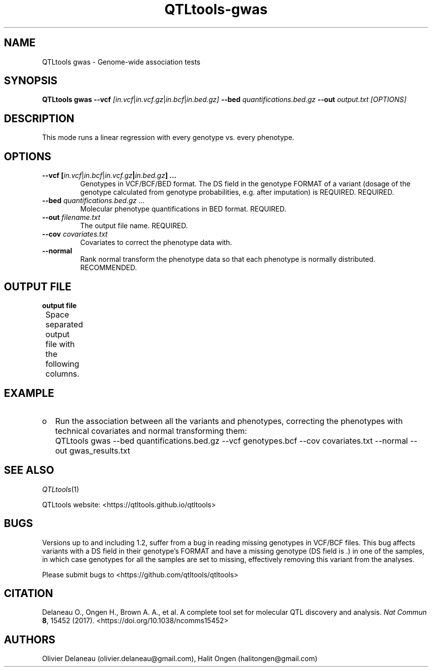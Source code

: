 .\" Manpage for QTLtools rtc.
.\" Contact halitongen@gmail.com to correct errors or typos.
.TH QTLtools-gwas 1 "06 May 2020" "QTLtools-v1.3" "Bioinformatics tools"
.SH NAME
QTLtools gwas \- Genome-wide association tests 
.SH SYNOPSIS
.B QTLtools gwas  \-\-vcf
.IR [in.vcf | in.vcf.gz | in.bcf | in.bed.gz] 
.B \-\-bed
.IR quantifications.bed.gz
.B \-\-out 
.IR output.txt
.I [OPTIONS]
.SH DESCRIPTION
This mode runs a linear regression with every genotype vs. every phenotype. 
.SH OPTIONS
.TP
.B \-\-vcf [\fIin.vcf\fR|\fIin.bcf\fR|\fIin.vcf.gz\fB|\fIin.bed.gz\fB] ...
Genotypes in VCF/BCF/BED format.
The DS field in the genotype FORMAT of a variant (dosage of the genotype calculated from genotype probabilities, e.g. after imputation) is REQUIRED.
REQUIRED.
.TP
.B \-\-bed \fIquantifications.bed.gz\fR ...
Molecular phenotype quantifications in BED format.
REQUIRED.
.TP
.B \-\-out \fIfilename.txt\fR
The output file name.
REQUIRED.
.TP
.B \-\-cov \fIcovariates.txt\fR
Covariates to correct the phenotype data with.
.TP
.B \-\-normal
Rank normal transform the phenotype data so that each phenotype is normally distributed.
RECOMMENDED.

.SH OUTPUT FILE
.TP 1
.B output file
Space separated output file with the following columns.
.TS
n lx .
1	T{
The phenotype ID
T}
2	T{
The variant's chromosome
T}
3	T{
The variants's start position
T}
3.1	T{
The variant's end position.
Only printed if a BED file is supplied to \fB\-\-vcf\fR
T}
4	T{
The variant's ID
T}
5	T{
The p-value
T}
6	T{
The correlation coefficient 
T}
.TE

.SH EXAMPLE
.IP o 2
Run the association between all the variants and phenotypes, correcting the phenotypes with technical covariates and normal transforming them:
.IP "" 2
QTLtools gwas \-\-bed quantifications.bed.gz \-\-vcf genotypes.bcf \-\-cov covariates.txt \-\-normal \-\-out gwas_results.txt


.SH SEE ALSO
.IR QTLtools (1)
.\".IR QTLtools-bamstat (1),
.\".IR QTLtools-mbv (1),
.\".IR QTLtools-pca (1),
.\".IR QTLtools-correct (1),
.\".IR QTLtools-cis (1),
.\".IR QTLtools-trans (1),
.\".IR QTLtools-fenrich (1),
.\".IR QTLtools-fdensity (1),
.\".IR QTLtools-rtc (1),
.\".IR QTLtools-rtc-union (1),
.\".IR QTLtools-extract (1),
.\".IR QTLtools-quan (1),
.\".IR QTLtools-rep (1),
.\".IR QTLtools-gwas (1),
.PP
QTLtools website: <https://qtltools.github.io/qtltools>
.SH BUGS
Versions up to and including 1.2, suffer from a bug in reading missing genotypes in VCF/BCF files. 
This bug affects variants with a DS field in their genotype's FORMAT and have a missing genotype (DS field is .) in one of the samples, in which case genotypes for all the samples are set to missing, effectively removing this variant from the analyses.
.PP
Please submit bugs to <https://github.com/qtltools/qtltools>
.SH
CITATION
Delaneau O., Ongen H., Brown A. A., et al. A complete tool set for molecular QTL discovery and analysis. \fINat Commun\fR \fB8\fR, 15452 (2017). 
<https://doi.org/10.1038/ncomms15452>
.SH AUTHORS
Olivier Delaneau (olivier.delaneau@gmail.com), Halit Ongen (halitongen@gmail.com)
